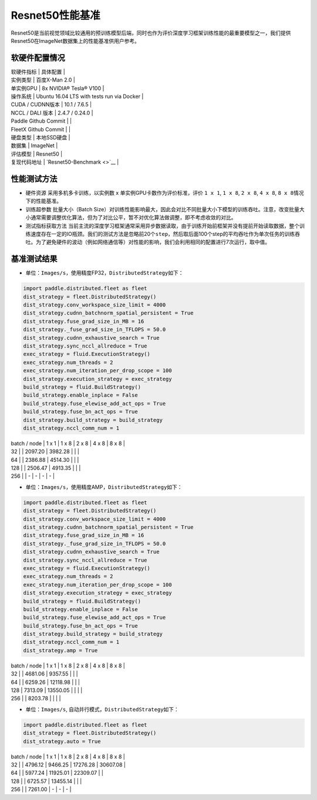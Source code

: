 Resnet50性能基准
----------------

Resnet50是当前视觉领域比较通用的预训练模型后端，同时也作为评价深度学习框架训练性能的最重要模型之一，我们提供Resnet50在ImageNet数据集上的性能基准供用户参考。

软硬件配置情况
~~~~~~~~~~~~~~

| 软硬件指标 \| 具体配置 \|
| 实例类型 \| 百度X-Man 2.0 \|
| 单实例GPU \| 8x NVIDIA® Tesla® V100 \|
| 操作系统 \| Ubuntu 16.04 LTS with tests run via Docker \|
| CUDA / CUDNN版本 \| 10.1 / 7.6.5 \|
| NCCL / DALI 版本 \| 2.4.7 / 0.24.0 \|
| Paddle Github Commit \| \|
| FleetX Github Commit \| \|
| 硬盘类型 \| 本地SSD硬盘 \|
| 数据集 \| ImageNet \|
| 评估模型 \| Resnet50 \|
| 复现代码地址 \| `Resnet50-Benchmark <>`__ \|

性能测试方法
~~~~~~~~~~~~

-  硬件资源 采用多机多卡训练，以实例数 x 单实例GPU卡数作为评价标准，评价
   ``1 x 1``, ``1 x 8``, ``2 x 8``, ``4 x 8``,
   ``8 x 8``\ 情况下的性能基准。

-  训练超参数 批量大小（Batch
   Size）对训练性能影响最大，因此会对比不同批量大小下模型的训练吞吐。注意，改变批量大小通常需要调整优化算法，但为了对比公平，暂不对优化算法做调整，即不考虑收敛的对比。

-  测试指标获取方法
   当前主流的深度学习框架通常采用异步数据读取，由于训练开始前框架并没有提前开始读取数据，整个训练速度存在一定的IO瓶颈。我们的测试方法是忽略前20个\ ``step``\ ，然后取后面100个step的平均吞吐作为单次任务的训练吞吐。为了避免硬件的波动（例如网络通信等）对性能的影响，我们会利用相同的配置进行7次运行，取中值。

基准测试结果
~~~~~~~~~~~~

-  单位：\ ``Images/s``\ ，使用精度FP32，\ ``DistributedStrategy``\ 如下：

.. code:: python

   import paddle.distributed.fleet as fleet
   dist_strategy = fleet.DistributedStrategy()
   dist_strategy.conv_workspace_size_limit = 4000
   dist_strategy.cudnn_batchnorm_spatial_persistent = True
   dist_strategy.fuse_grad_size_in_MB = 16
   dist_strategy._fuse_grad_size_in_TFLOPS = 50.0
   dist_strategy.cudnn_exhaustive_search = True
   dist_strategy.sync_nccl_allreduce = True
   exec_strategy = fluid.ExecutionStrategy()
   exec_strategy.num_threads = 2
   exec_strategy.num_iteration_per_drop_scope = 100
   dist_strategy.execution_strategy = exec_strategy
   build_strategy = fluid.BuildStrategy()
   build_strategy.enable_inplace = False
   build_strategy.fuse_elewise_add_act_ops = True
   build_strategy.fuse_bn_act_ops = True
   dist_strategy.build_strategy = build_strategy
   dist_strategy.nccl_comm_num = 1

| batch / node \| 1 x 1 \| 1 x 8 \| 2 x 8 \| 4 x 8 \| 8 x 8 \|
| 32 \| \| 2097.20 \| 3982.28 \| \| \|
| 64 \| \| 2386.88 \| 4514.30 \| \| \|
| 128 \| \| 2506.47 \| 4913.35 \| \| \|
| 256 \| \| - \| - \| - \| - \|

-  单位：\ ``Images/s``\ ，使用精度AMP，\ ``DistributedStrategy``\ 如下：

.. code:: python

   import paddle.distributed.fleet as fleet
   dist_strategy = fleet.DistributedStrategy()
   dist_strategy.conv_workspace_size_limit = 4000
   dist_strategy.cudnn_batchnorm_spatial_persistent = True
   dist_strategy.fuse_grad_size_in_MB = 16
   dist_strategy._fuse_grad_size_in_TFLOPS = 50.0
   dist_strategy.cudnn_exhaustive_search = True
   dist_strategy.sync_nccl_allreduce = True
   exec_strategy = fluid.ExecutionStrategy()
   exec_strategy.num_threads = 2
   exec_strategy.num_iteration_per_drop_scope = 100
   dist_strategy.execution_strategy = exec_strategy
   build_strategy = fluid.BuildStrategy()
   build_strategy.enable_inplace = False
   build_strategy.fuse_elewise_add_act_ops = True
   build_strategy.fuse_bn_act_ops = True
   dist_strategy.build_strategy = build_strategy
   dist_strategy.nccl_comm_num = 1
   dist_strategy.amp = True

| batch / node \| 1 x 1 \| 1 x 8 \| 2 x 8 \| 4 x 8 \| 8 x 8 \|
| 32 \| \| 4681.06 \| 9357.55 \| \| \|
| 64 \| \| 6259.26 \| 12118.98 \| \| \|
| 128 \| 7313.09 \| 13550.05 \| \| \| \|
| 256 \| \| 8203.78 \| \| \| \|

-  单位：\ ``Images/s``, 自动并行模式，\ ``DistributedStrategy``\ 如下：

.. code:: python

   import paddle.distributed.fleet as fleet
   dist_strategy = fleet.DistributedStrategy()
   dist_strategy.auto = True

| batch / node \| 1 x 1 \| 1 x 8 \| 2 x 8 \| 4 x 8 \| 8 x 8 \|
| 32 \| \| 4796.12 \| 9466.25 \| 17276.28 \| 30607.08 \|
| 64 \| \| 5977.24 \| 11925.01 \| 22309.07 \| \|
| 128 \| \| 6725.57 \| 13455.14 \| \| \|
| 256 \| \| 7261.00 \| - \| - \| - \|
